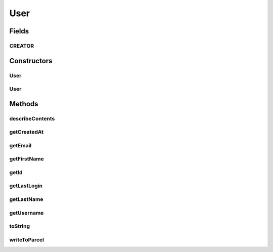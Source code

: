 .. java:import:: android.os Parcel

.. java:import:: android.os Parcelable

.. java:import:: com.bitcasa.cloudfs.api RESTAdapter

.. java:import:: com.bitcasa.cloudfs.model UserProfile

.. java:import:: java.util Date

User
====

.. java:package:: com.bitcasa.cloudfs
   :noindex:

.. java:type:: public class User implements Parcelable

   The User class provides accessibility to CloudFS User.

Fields
------
CREATOR
^^^^^^^

.. java:field:: public static final Parcelable.Creator<User> CREATOR
   :outertype: User

   {@inheritDoc}

Constructors
------------
User
^^^^

.. java:constructor:: public User(RESTAdapter restAdapter, UserProfile profile)
   :outertype: User

   Initializes an instance of CloudFS User.

   :param restAdapter: The REST Adapter instance.
   :param profile: The user profile.

User
^^^^

.. java:constructor:: public User(Parcel in)
   :outertype: User

   Initializes the User instance.

   :param in: The parcel object containing the user details.

Methods
-------
describeContents
^^^^^^^^^^^^^^^^

.. java:method:: @Override public int describeContents()
   :outertype: User

   :return: @inheritDoc

getCreatedAt
^^^^^^^^^^^^

.. java:method:: public Date getCreatedAt()
   :outertype: User

   Gets the user created date and time.

   :return: The user created date and time.

getEmail
^^^^^^^^

.. java:method:: public String getEmail()
   :outertype: User

   Gets the user's email address.

   :return: The user's email address.

getFirstName
^^^^^^^^^^^^

.. java:method:: public String getFirstName()
   :outertype: User

   Gets the user's first name.

   :return: The user's first name.

getId
^^^^^

.. java:method:: public String getId()
   :outertype: User

   Gets the user id.

   :return: The user id.

getLastLogin
^^^^^^^^^^^^

.. java:method:: public Date getLastLogin()
   :outertype: User

   Gets the user's last login date and time.

   :return: The user's last login date and time.

getLastName
^^^^^^^^^^^

.. java:method:: public String getLastName()
   :outertype: User

   Gets the user's last name.

   :return: The user's last name.

getUsername
^^^^^^^^^^^

.. java:method:: public String getUsername()
   :outertype: User

   Gets the username.

   :return: The username.

toString
^^^^^^^^

.. java:method:: @Override public String toString()
   :outertype: User

   Creates a string containing a concise, human-readable description of User object.

   :return: The printable representation of User object.

writeToParcel
^^^^^^^^^^^^^

.. java:method:: @Override public void writeToParcel(Parcel out, int flags)
   :outertype: User

   :param out: @inheritDoc
   :param flags: @inheritDoc

